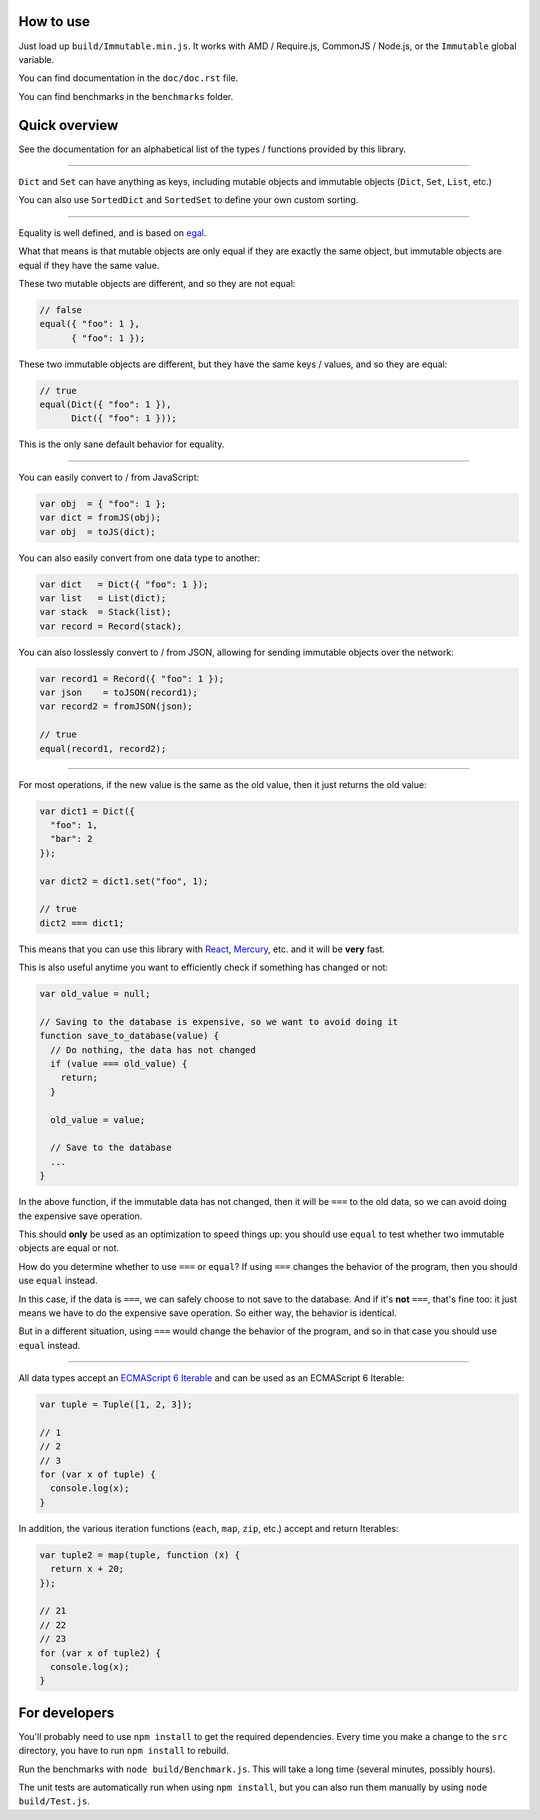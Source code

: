 How to use
==========

Just load up ``build/Immutable.min.js``. It works with AMD / Require.js, CommonJS / Node.js, or the ``Immutable`` global variable.

You can find documentation in the ``doc/doc.rst`` file.

You can find benchmarks in the ``benchmarks`` folder.


Quick overview
==============

See the documentation for an alphabetical list of the types / functions provided by this library.

----

``Dict`` and ``Set`` can have anything as keys, including mutable objects and immutable objects (``Dict``, ``Set``, ``List``, etc.)

You can also use ``SortedDict`` and ``SortedSet`` to define your own custom sorting.

----

Equality is well defined, and is based on `egal <http://home.pipeline.com/~hbaker1/ObjectIdentity.html>`__.

What that means is that mutable objects are only equal if they are exactly the same object, but immutable objects are equal if they have the same value.

These two mutable objects are different, and so they are not equal:

.. code:: javascript

    // false
    equal({ "foo": 1 },
          { "foo": 1 });

These two immutable objects are different, but they have the same keys / values, and so they are equal:

.. code:: javascript

    // true
    equal(Dict({ "foo": 1 }),
          Dict({ "foo": 1 }));

This is the only sane default behavior for equality.

----

You can easily convert to / from JavaScript:

.. code:: javascript

    var obj  = { "foo": 1 };
    var dict = fromJS(obj);
    var obj  = toJS(dict);

You can also easily convert from one data type to another:

.. code:: javascript

    var dict   = Dict({ "foo": 1 });
    var list   = List(dict);
    var stack  = Stack(list);
    var record = Record(stack);

You can also losslessly convert to / from JSON, allowing for sending immutable objects over the network:

.. code:: javascript

    var record1 = Record({ "foo": 1 });
    var json    = toJSON(record1);
    var record2 = fromJSON(json);

    // true
    equal(record1, record2);

----

For most operations, if the new value is the same as the old value, then it just returns the old value:

.. code:: javascript

    var dict1 = Dict({
      "foo": 1,
      "bar": 2
    });

    var dict2 = dict1.set("foo", 1);

    // true
    dict2 === dict1;

This means that you can use this library with `React <https://facebook.github.io/react/>`__, `Mercury <https://github.com/Raynos/mercury>`__, etc. and it will be **very** fast.

This is also useful anytime you want to efficiently check if something has changed or not:

.. code:: javascript

    var old_value = null;

    // Saving to the database is expensive, so we want to avoid doing it
    function save_to_database(value) {
      // Do nothing, the data has not changed
      if (value === old_value) {
        return;
      }

      old_value = value;

      // Save to the database
      ...
    }

In the above function, if the immutable data has not changed, then it will be ``===`` to the old data, so we can avoid doing the expensive save operation.

This should **only** be used as an optimization to speed things up: you should use ``equal`` to test whether two immutable objects are equal or not.

How do you determine whether to use ``===`` or ``equal``? If using ``===`` changes the behavior of the program, then you should use ``equal`` instead.

In this case, if the data is ``===``, we can safely choose to not save to the database. And if it's **not** ``===``, that's fine too: it just means we have to do the expensive save operation. So either way, the behavior is identical.

But in a different situation, using ``===`` would change the behavior of the program, and so in that case you should use ``equal`` instead.

----

All data types accept an `ECMAScript 6 Iterable <https://developer.mozilla.org/en-US/docs/Web/JavaScript/Guide/The_Iterator_protocol>`__ and can be used as an ECMAScript 6 Iterable:

.. code:: javascript

    var tuple = Tuple([1, 2, 3]);

    // 1
    // 2
    // 3
    for (var x of tuple) {
      console.log(x);
    }

In addition, the various iteration functions (``each``, ``map``, ``zip``, etc.) accept and return Iterables:

.. code:: javascript

    var tuple2 = map(tuple, function (x) {
      return x + 20;
    });

    // 21
    // 22
    // 23
    for (var x of tuple2) {
      console.log(x);
    }


For developers
==============

You'll probably need to use ``npm install`` to get the required dependencies. Every time you make a change to the ``src`` directory, you have to run ``npm install`` to rebuild.

Run the benchmarks with ``node build/Benchmark.js``. This will take a long time (several minutes, possibly hours).

The unit tests are automatically run when using ``npm install``, but you can also run them manually by using ``node build/Test.js``.
